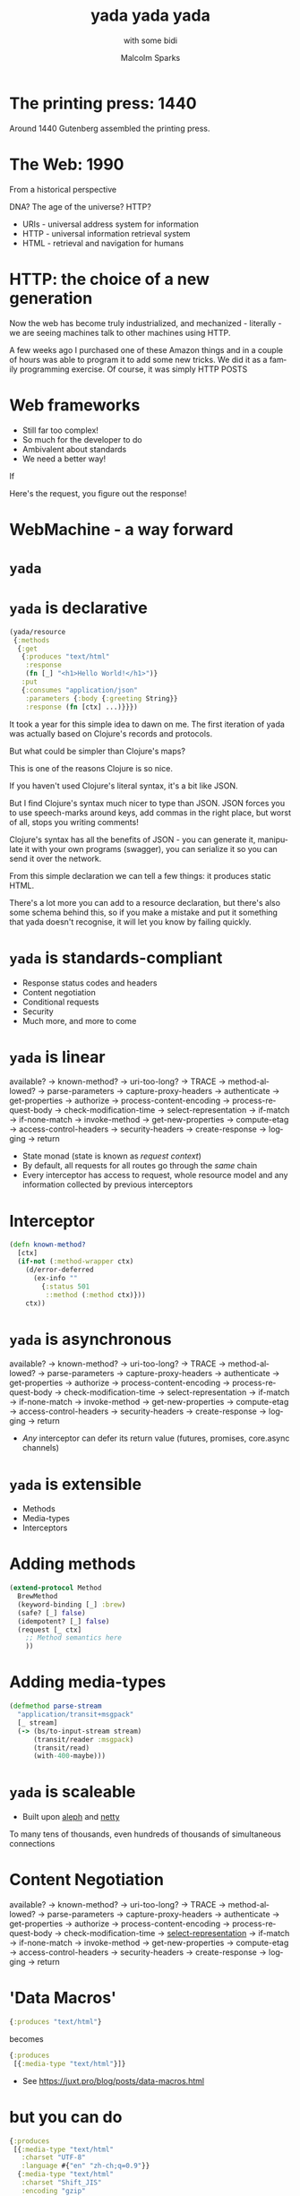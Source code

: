 #+EXPORT_EXCLUDE_TAGS:  noexport
#+AUTHOR:               Malcolm Sparks
#+EMAIL:                @malcolmsparks
#+TITLE:                yada yada yada
#+SUBTITLE: with some bidi
#+LANGUAGE:             en
#+OPTIONS:              toc:nil
#+OPTIONS:              reveal_center:t reveal_progress:nil reveal_history:t reveal_control:nil
#+OPTIONS:              reveal_mathjax:nil reveal_rolling_links:nil reveal_keyboard:t reveal_overview:t num:nil
#+OPTIONS:              width:1600 height:900
#+REVEAL_HLEVEL:        1
#+REVEAL_MARGIN:        0.0
#+REVEAL_MIN_SCALE:     1.0
#+REVEAL_MAX_SCALE:     1.8
#+REVEAL_THEME:         juxt-dark
#+REVEAL_TRANS:         none
#+REVEAL_SPEED:         fast
#+REVEAL_ROOT:          static
#+REVEAL_PLUGINS: (highlight markdown notes pdf)
#+REVEAL_EXTRA_CSS: static/css/fby-2016.css

* The printing press: 1440

[[./static/assets/press.jpg]]

#+BEGIN_NOTES
Around 1440 Gutenberg assembled the printing press.
#+END_NOTES

* The Web: 1990

#+BEGIN_NOTES

From a historical perspective

DNA?
The age of the universe?
HTTP?
#+END_NOTES

- URIs - universal address system for information
- HTTP - universal information retrieval system
- HTML - retrieval and navigation for humans

#+BEGIN_NOTES
#+END_NOTES

* HTTP: the choice of a new generation

  [[./static/assets/amazon-echo-dot-white.jpg]]

#+BEGIN_NOTES
Now the web has become truly industrialized, and mechanized - literally - we are seeing machines talk to other machines using HTTP.

A few weeks ago I purchased one of these Amazon things and in a couple of hours was able to program it to add some new tricks. We did it as a family programming exercise. Of course, it was simply HTTP POSTS

#+END_NOTES

* Web frameworks

- Still far too complex!
- So much for the developer to do
- Ambivalent about standards
- We need a better way!

#+BEGIN_NOTES
If

Here's the request, you figure out the response!
#+END_NOTES

* WebMachine - a way forward

  [[./static/assets/http-headers-status-v3.png]]

#+BEGIN_NOTES
# cf. Liberator

# -ve: Surfaces execution model
# -ve: Synchronous

# Can we keep the Liberator HTTP defaults, without exposing developers to the execution model? And that's when the idea for yada was born
#+END_NOTES

* ~yada~

* ~yada~ is declarative

#+BEGIN_SRC clojure
  (yada/resource
   {:methods
    {:get
     {:produces "text/html"
      :response
      (fn [_] "<h1>Hello World!</h1>")}
     :put
     {:consumes "application/json"
      :parameters {:body {:greeting String}}
      :response (fn [ctx] ...)}}})
#+END_SRC

#+BEGIN_NOTES
It took a year for this simple idea to dawn on me. The first iteration of yada was actually based on Clojure's records and protocols.

But what could be simpler than Clojure's maps?

This is one of the reasons Clojure is so nice.

If you haven't used Clojure's literal syntax, it's a bit like JSON.

But I find Clojure's syntax much nicer to type than JSON. JSON forces you to use speech-marks around keys, add commas in the right place, but worst of all, stops you writing comments!

Clojure's syntax has all the benefits of JSON - you can generate it, manipulate it with your own programs (swagger), you can serialize it so you can send it over the network.

From this simple declaration we can tell a few things: it produces static HTML.

There's a lot more you can add to a resource declaration, but there's also some schema behind this, so if you make a mistake and put it something that yada doesn't recognise, it will let you know by failing quickly.

#+END_NOTES

* ~yada~ is standards-compliant

- Response status codes and headers
- Content negotiation
- Conditional requests
- Security
- Much more, and more to come

* ~yada~ is linear

available? → known-method? → uri-too-long? → TRACE → method-allowed? → parse-parameters → capture-proxy-headers → authenticate → get-properties → authorize → process-content-encoding → process-request-body → check-modification-time → select-representation → if-match → if-none-match → invoke-method → get-new-properties → compute-etag → access-control-headers → security-headers → create-response → logging → return

- State monad (state is known as /request context/)
- By default, all requests for all routes go through the /same/ chain
- Every interceptor has access to request, whole resource model and any information collected by previous interceptors

* Interceptor
#+BEGIN_SRC clojure
(defn known-method?
  [ctx]
  (if-not (:method-wrapper ctx)
    (d/error-deferred
      (ex-info ""
        {:status 501
         ::method (:method ctx)}))
    ctx))
#+END_SRC

* ~yada~ is asynchronous

available? → known-method? → uri-too-long? → TRACE → method-allowed? → parse-parameters → capture-proxy-headers → authenticate → get-properties → authorize → process-content-encoding → process-request-body → check-modification-time → select-representation → if-match → if-none-match → invoke-method → get-new-properties → compute-etag → access-control-headers → security-headers → create-response → logging → return

- /Any/ interceptor can defer its return value (futures, promises, core.async channels)

* ~yada~ is extensible

- Methods
- Media-types
- Interceptors

* Adding methods

#+BEGIN_SRC clojure
(extend-protocol Method
  BrewMethod
  (keyword-binding [_] :brew)
  (safe? [_] false)
  (idempotent? [_] false)
  (request [_ ctx]
    ;; Method semantics here
    ))
#+END_SRC

* Adding media-types

#+BEGIN_SRC clojure
(defmethod parse-stream
  "application/transit+msgpack"
  [_ stream]
  (-> (bs/to-input-stream stream)
      (transit/reader :msgpack)
      (transit/read)
      (with-400-maybe)))
#+END_SRC

* ~yada~ is scaleable

- Built upon _aleph_ and _netty_

#+BEGIN_NOTES
To many tens of thousands, even hundreds of thousands of simultaneous connections
#+END_NOTES

* Content Negotiation

available? → known-method? → uri-too-long? → TRACE → method-allowed? → parse-parameters → capture-proxy-headers → authenticate → get-properties → authorize → process-content-encoding → process-request-body → check-modification-time → _select-representation_ → if-match → if-none-match → invoke-method → get-new-properties → compute-etag → access-control-headers → security-headers → create-response → logging → return

* 'Data Macros'

#+BEGIN_SRC clojure
{:produces "text/html"}
#+END_SRC

becomes

#+BEGIN_SRC clojure
{:produces
 [{:media-type "text/html"}]}
#+END_SRC

- See https://juxt.pro/blog/posts/data-macros.html

* but you can do

#+BEGIN_SRC clojure
{:produces
 [{:media-type "text/html"
   :charset "UTF-8"
   :language #{"en" "zh-ch;q=0.9"}}
  {:media-type "text/html"
   :charset "Shift_JIS"
   :encoding "gzip"
   :language "zh-ch;q=0.9"}
  {:media-type "text/plain"}]}
#+END_SRC

* Parameter validation

available? → known-method? → uri-too-long? → TRACE → method-allowed? → _parse-parameters_ → capture-proxy-headers → authenticate → get-properties → authorize → process-content-encoding → process-request-body → check-modification-time → select-representation → if-match → if-none-match → invoke-method → get-new-properties → compute-etag → access-control-headers → security-headers → create-response → logging → return

- Attempt to coerce parameters to required types
- If parameters aren't valid, return with a 400

* Parameters

#+BEGIN_SRC clojure
  (yada/resource
   {:methods
    {:get
     {:parameters
      {:query {:foo s/Inst}
       :body {:request {:intent {:name s/Str}}}}}}})
#+END_SRC

* Conditional Requests

available? → known-method? → uri-too-long? → TRACE → method-allowed? → parse-parameters → capture-proxy-headers → authenticate → _get-properties_ → authorize → process-content-encoding → process-request-body → _check-modification-time_ → select-representation → _if-match_ → _if-none-match_ → invoke-method → _get-new-properties_ → _compute-etag_ → access-control-headers → security-headers → create-response → logging → return

* Properties

#+BEGIN_SRC clojure
  (extend-protocol yada.resource/ResourceCoercion
    String
    (as-resource [s]
      (resource
       {:properties {:last-modified (to-date (now))
                     :version s}
        :methods
        {:get
         {:produces
          [{:media-type "text/plain"
            :charset charset/platform-charsets}]
          :response (fn [ctx] s)}}})))
#+END_SRC

* Security

available? → known-method? → uri-too-long? → TRACE → method-allowed? → parse-parameters → capture-proxy-headers → _authenticate_ → get-properties → _authorize_ → process-content-encoding → process-request-body → check-modification-time → select-representation → if-match → if-none-match → invoke-method → get-new-properties → compute-etag → _access-control-headers_ → _security-headers_ → create-response → logging → return

* Security

#+BEGIN_SRC clojure
  (yada/resource
   {:id ::basic-example
    :access-control
    {:scheme "Basic"
     :verify
     (fn [[user password]]
       (when (= [user password]
                ["scott" "tiger"])
         {:user "scott"
          :roles #{"secret/view"}}))
     :authorization
     {:methods
      {:get "secret/view"}}}})
#+END_SRC

* Server sent events

#+BEGIN_SRC clojure
  (yada/resource
   {:methods
    {:get {:produces "text/event-stream"
           :response (chan)}}})
#+END_SRC

* Uploads

available? → known-method? → uri-too-long? → TRACE → method-allowed? → parse-parameters → capture-proxy-headers → authenticate → get-properties → authorize → _process-content-encoding_ → _process-request-body_ → check-modification-time → select-representation → if-match → if-none-match → invoke-method → get-new-properties → compute-etag → access-control-headers → security-headers → create-response → logging → return

- Fully asynchronous
- Support for form-data/multipart (~200Mb/s)
- Boyer-Moore-Horspool algorithm (modified for streaming)
- Pluggable handlers

* Error handling

- Separate (pluggable) error interceptor chain

* Status responses

#+BEGIN_SRC clojure
  (yada/resource
   {:methods
    {:get
     {:response (fn [ctx] nil)}}
    :responses
    {404 {:response "Not found"}}})
#+END_SRC

* Routing

- Not supported!

#+BEGIN_QUOTE
Routes and Resources should be independent
-- Phillip Meier
#+END_QUOTE

#+BEGIN_NOTES
About 3 years ago, Billy and I were at EuroClojure in Berlin in 2013 and I about whether he would be adding routing to Liberator, without even hesitating he said no!

I asked why. He explained that resources and their names are different concepts and shouldn't be mixed.  I slept on this for a couple of months, a process which we call 'Hammock Driven Development'. It worked, over Christmas I had a sudden moment of inspiration, grabbed the nearest computer and typed out the first version of what became bidi.

#+END_NOTES

* bidi

- A URI router, nothing more
- Recursive pattern matching
- Bidirectional

* bidi example

#+BEGIN_SRC clojure
  ["/phonebook" [
                 ["" :index]
                 [["/" :id] :entry]
                ]]
#+END_SRC

#+BEGIN_SRC clojure
/phonebook -> :index
/phonebook/123 -> :entry
#+END_SRC

#+BEGIN_SRC clojure
:index -> /phonebook
:entry 123 -> /phonebook/123
#+END_SRC

* ~yada~ is evolving

- clojure.spec
- Instrumentation and debugging
- Environment profiles
- Range requests & partial content
- Rate limiting
- WebDAV
- TLS and HTTP/2 (server push)

* Programming the Amazon Echo

[[./static/assets/code.png]]

* Getting started with bidi and ~yada~

- Documentation: https://juxt.pro/yada
- Sample application: https://github.com/juxt/edge

* CODE                                                             :noexport:

#+BEGIN_SRC  clojure
  {:methods
   {:post
    {:consumes {:media-type "application/json" :charset "UTF-8"}
     :produces {:media-type "application/json" :charset "UTF-8"}
     :response
     (fn [ctx]
       (let [intent (-> ctx :body :request :intent :name)]
         {:version "1.0"
          :response
          {:outputSpeech
           {:type "PlainText"
            :text
            (case intent
              "Woodchuck" "if a woodchuck could chuck wood then I
               suppose a woodchuck would chuck as much wood as he could"
               ;; Debug!
              (str "I'm a teapot, intent was " intent))}
           :shouldEndSession true}}))}}}
#+END_SRC

#+BEGIN_SRC clojure
(extend-protocol Method
  BrewMethod
  (keyword-binding [_] :brew)
  (safe? [_] false)
  (idempotent? [_] false)
  (request [_ ctx]
    ;; Method semantics here
    ))
#+END_SRC
